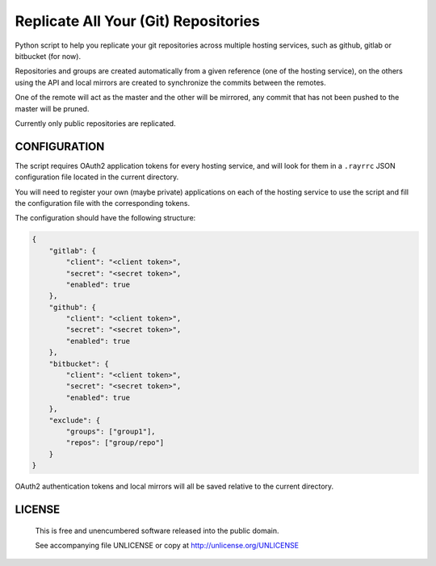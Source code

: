 Replicate All Your (Git) Repositories
================================================================================

Python script to help you replicate your git repositories across multiple
hosting services, such as github, gitlab or bitbucket (for now).

Repositories and groups are created automatically from a given reference (one
of the hosting service), on the others using the API and local mirrors are
created to synchronize the commits between the remotes.

One of the remote will act as the master and the other will be mirrored,
any commit that has not been pushed to the master will be pruned.

Currently only public repositories are replicated.

CONFIGURATION
--------------------------------------------------------------------------------

The script requires OAuth2 application tokens for every hosting service, and
will look for them in a ``.rayrrc`` JSON configuration file located in the
current directory.

You will need to register your own (maybe private) applications on each of the
hosting service to use the script and fill the configuration file with the
corresponding tokens.

The configuration should have the following structure:

.. code:: json

    {
        "gitlab": {
            "client": "<client token>",
            "secret": "<secret token>",
            "enabled": true
        },
        "github": {
            "client": "<client token>",
            "secret": "<secret token>",
            "enabled": true
        },
        "bitbucket": {
            "client": "<client token>",
            "secret": "<secret token>",
            "enabled": true
        },
        "exclude": {
            "groups": ["group1"],
            "repos": ["group/repo"]
        }
    }

OAuth2 authentication tokens and local mirrors will all be saved relative to
the current directory.

LICENSE
-------------------------------------------------------------------------------

 This is free and unencumbered software released into the public domain.

 See accompanying file UNLICENSE or copy at http://unlicense.org/UNLICENSE

